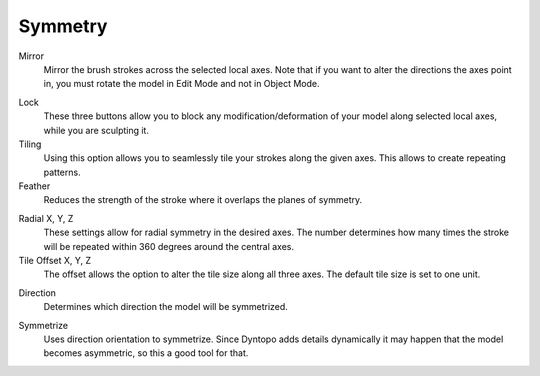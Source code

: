 
********
Symmetry
********

.. reference::

   :Mode:      Sculpt Mode
   :Tool:      :menuselection:`Toolbar --> Tool --> Symmetry`

Mirror
   Mirror the brush strokes across the selected local axes.
   Note that if you want to alter the directions the axes point in,
   you must rotate the model in Edit Mode and not in Object Mode.

.. _bpy.types.Sculpt.lock:

Lock
   These three buttons allow you to block any modification/deformation
   of your model along selected local axes, while you are sculpting it.

Tiling
   Using this option allows you to seamlessly tile your strokes along the given axes.
   This allows to create repeating patterns.

Feather
   Reduces the strength of the stroke where it overlaps the planes of symmetry.

.. _bpy.types.Sculpt.radial_symmetry:

Radial X, Y, Z
   These settings allow for radial symmetry in the desired axes.
   The number determines how many times the stroke will be repeated
   within 360 degrees around the central axes.

Tile Offset X, Y, Z
   The offset allows the option to alter the tile size along all three axes.
   The default tile size is set to one unit.

.. _bpy.types.Sculpt.symmetrize_direction:

Direction
   Determines which direction the model will be symmetrized.

.. _bpy.ops.sculpt.symmetrize:

Symmetrize
   Uses direction orientation to symmetrize. Since Dyntopo adds
   details dynamically it may happen that the model becomes asymmetric,
   so this a good tool for that.
